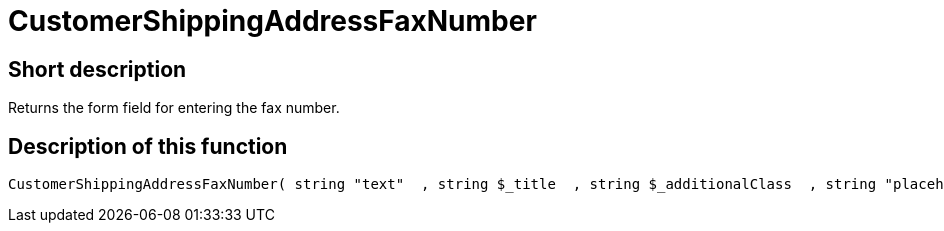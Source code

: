 = CustomerShippingAddressFaxNumber
:lang: en
// include::{includedir}/_header.adoc[]
:keywords: CustomerShippingAddressFaxNumber
:position: 327

//  auto generated content Wed, 05 Jul 2017 23:57:51 +0200
== Short description

Returns the form field for entering the fax number.

== Description of this function

[source,plenty]
----

CustomerShippingAddressFaxNumber( string "text"  , string $_title  , string $_additionalClass  , string "placeholder"  )

----

